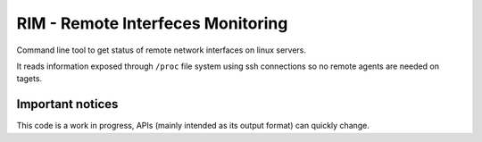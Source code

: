 ==================================
RIM - Remote Interfeces Monitoring
==================================

Command line tool to get status of remote network interfaces on linux servers.

It reads information exposed through ``/proc`` file system using ssh connections so no remote agents are needed on tagets.

Important notices
=================
This code is a work in progress, APIs (mainly intended as its output format) can quickly change.
